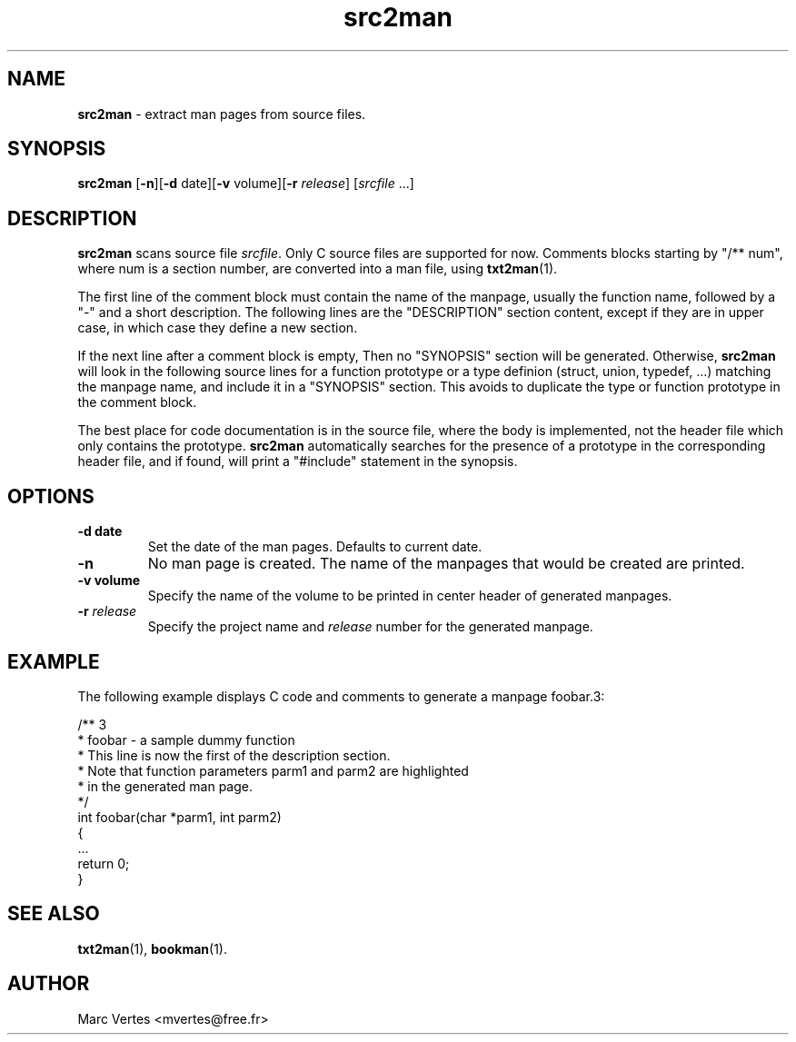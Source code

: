.\" Text automatically generated by txt2man
.TH src2man 1 "16 March 2011" "txt2man-1.5.6" ""
.SH NAME
\fBsrc2man \fP- extract man pages from source files.
.SH SYNOPSIS
.nf
.fam C
\fBsrc2man\fP [\fB-n\fP][\fB-d\fP date][\fB-v\fP volume][\fB-r\fP \fIrelease\fP] [\fIsrcfile\fP \.\.\.]
.fam T
.fi
.fam T
.fi
.SH DESCRIPTION
\fBsrc2man\fP scans source file \fIsrcfile\fP. Only C source files are supported
for now. Comments blocks starting by "/** num", where num is a section
number, are converted into a man file, using \fBtxt2man\fP(1).
.PP
The first line of the comment block must contain the name of the
manpage, usually the function name, followed by a "-" and a short
description. The following lines are the "DESCRIPTION" section
content, except if they are in upper case, in which case they define
a new section.
.PP
If the next line after a comment block is empty, Then no "SYNOPSIS"
section will be generated. Otherwise, \fBsrc2man\fP will look in the following
source lines for a function prototype or a type definion (struct,
union, typedef, \.\.\.) matching the manpage name, and include it in a
"SYNOPSIS" section. This avoids to duplicate the type or function
prototype in the comment block.
.PP
The best place for code documentation is in the source file, where
the body is implemented, not the header file which only contains
the prototype. \fBsrc2man\fP automatically searches for the presence of a
prototype in the corresponding header file, and if found, will print a
"#include" statement in the synopsis.
.SH OPTIONS
.TP
.B
\fB-d\fP date
Set the date of the man pages. Defaults to current date.
.TP
.B
\fB-n\fP
No man page is created. The name of the manpages that would
be created are printed.
.TP
.B
\fB-v\fP volume
Specify the name of the volume to be printed in center header
of generated manpages.
.TP
.B
\fB-r\fP \fIrelease\fP
Specify the project name and \fIrelease\fP number for the generated
manpage.
.SH EXAMPLE
The following example displays C code and comments to generate a manpage
foobar.3:
.PP
.nf
.fam C
     /** 3
      * foobar - a sample dummy function
      * This line is now the first of the description section.
      * Note that function parameters parm1 and parm2 are highlighted
      * in the generated man page.
      */
     int foobar(char *parm1, int parm2)
     {
        \.\.\.
        return 0;
     }

.fam T
.fi
.SH SEE ALSO
\fBtxt2man\fP(1), \fBbookman\fP(1).
.SH AUTHOR
Marc Vertes <mvertes@free.fr>
